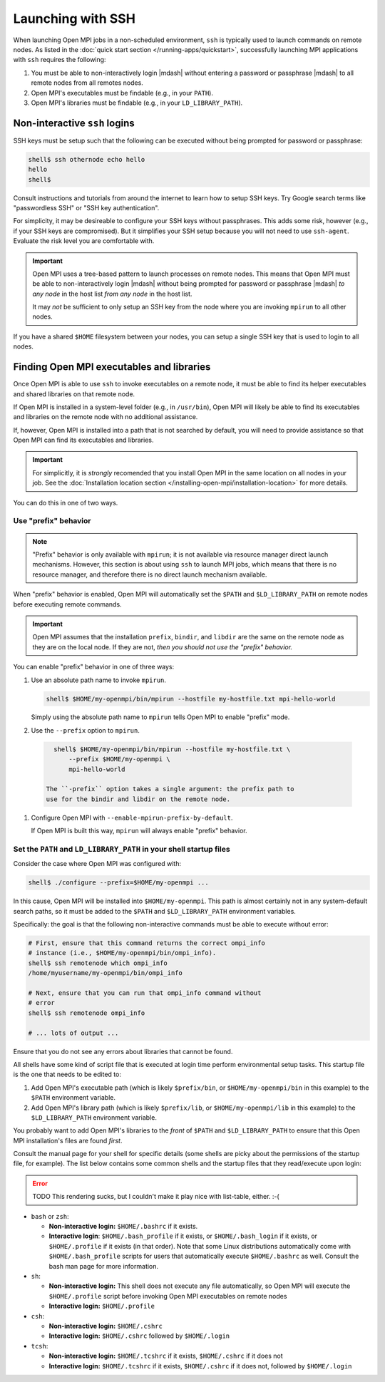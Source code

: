 Launching with SSH
==================

When launching Open MPI jobs in a non-scheduled environment, ``ssh``
is typically used to launch commands on remote nodes.  As listed in
the :doc:`quick start section </running-apps/quickstart>`,
successfully launching MPI applications with ``ssh`` requires the
following:

#. You must be able to non-interactively login |mdash| without
   entering a password or passphrase |mdash| to all remote nodes from
   all remotes nodes.
#. Open MPI's executables must be findable (e.g., in your ``PATH``).
#. Open MPI's libraries must be findable (e.g., in your
   ``LD_LIBRARY_PATH``).

Non-interactive ``ssh`` logins
------------------------------

SSH keys must be setup such that the following can be executed without
being prompted for password or passphrase:

.. code-block:: sh

   shell$ ssh othernode echo hello
   hello
   shell$

Consult instructions and tutorials from around the internet to learn
how to setup SSH keys.  Try Google search terms like "passwordless
SSH" or "SSH key authentication".

For simplicity, it may be desireable to configure your SSH keys
without passphrases.  This adds some risk, however (e.g., if your SSH
keys are compromised).  But it simplifies your SSH setup because you
will not need to use ``ssh-agent``.  Evaluate the risk level you are
comfortable with.

.. important:: Open MPI uses a tree-based pattern to launch processes
   on remote nodes.  This means that Open MPI must be able to
   non-interactively login |mdash| without being prompted for password
   or passphrase |mdash| *to any node* in the host list *from any
   node* in the host list.

   It may *not* be sufficient to only setup an SSH key from the node
   where you are invoking ``mpirun`` to all other nodes.

If you have a shared ``$HOME`` filesystem between your nodes, you can
setup a single SSH key that is used to login to all nodes.

Finding Open MPI executables and libraries
------------------------------------------

Once Open MPI is able to use ``ssh`` to invoke executables on a remote
node, it must be able to find its helper executables and shared
libraries on that remote node.

If Open MPI is installed in a system-level folder (e.g., in
``/usr/bin``), Open MPI will likely be able to find its executables
and libraries on the remote node with no additional assistance.

If, however, Open MPI is installed into a path that is not searched by
default, you will need to provide assistance so that Open MPI can find
its executables and libraries.

.. important:: For simplicitly, it is *strongly* recomended that you
   install Open MPI in the same location on all nodes in your job.
   See the :doc:`Installation location section
   </installing-open-mpi/installation-location>` for more details.

You can do this in one of two ways.

Use "prefix" behavior
^^^^^^^^^^^^^^^^^^^^^

.. note:: "Prefix" behavior is only available with ``mpirun``; it is
   not available via resource manager direct launch mechanisms.
   However, this section is about using ``ssh`` to launch MPI jobs,
   which means that there is no resource manager, and therefore there
   is no direct launch mechanism available.

When "prefix" behavior is enabled, Open MPI will automatically set the
``$PATH`` and ``$LD_LIBRARY_PATH`` on remote nodes before executing
remote commands.

.. important:: Open MPI assumes that the installation ``prefix``,
   ``bindir``, and ``libdir`` are the same on the remote node as they
   are on the local node.  If they are not, *then you should not use
   the "prefix" behavior.*

You can enable "prefix" behavior in one of three ways:

#. Use an absolute path name to invoke ``mpirun``.

   .. code-block:: sh

      shell$ $HOME/my-openmpi/bin/mpirun --hostfile my-hostfile.txt mpi-hello-world

   Simply using the absolute path name to ``mpirun`` tells Open MPI to
   enable "prefix" mode.


#. Use the ``--prefix`` option to ``mpirun``.

  .. code-block:: sh

     shell$ $HOME/my-openmpi/bin/mpirun --hostfile my-hostfile.txt \
         --prefix $HOME/my-openmpi \
         mpi-hello-world

   The ``-prefix`` option takes a single argument: the prefix path to
   use for the bindir and libdir on the remote node.

#. Configure Open MPI with ``--enable-mpirun-prefix-by-default``.

   If Open MPI is built this way, ``mpirun`` will always enable
   "prefix" behavior.

Set the ``PATH`` and ``LD_LIBRARY_PATH`` in your shell startup files
^^^^^^^^^^^^^^^^^^^^^^^^^^^^^^^^^^^^^^^^^^^^^^^^^^^^^^^^^^^^^^^^^^^^

Consider the case where Open MPI was configured with:

.. code-block:: sh

   shell$ ./configure --prefix=$HOME/my-openmpi ...

In this cause, Open MPI will be installed into ``$HOME/my-openmpi``.
This path is almost certainly not in any system-default search paths,
so it must be added to the ``$PATH`` and ``$LD_LIBRARY_PATH``
environment variables.

Specifically: the goal is that the following non-interactive commands
must be able to execute without error:

.. code-block:: sh

   # First, ensure that this command returns the correct ompi_info
   # instance (i.e., $HOME/my-openmpi/bin/ompi_info).
   shell$ ssh remotenode which ompi_info
   /home/myusername/my-openmpi/bin/ompi_info

   # Next, ensure that you can run that ompi_info command without
   # error
   shell$ ssh remotenode ompi_info

   # ... lots of output ...

Ensure that you do not see any errors about libraries that cannot be
found.

All shells have some kind of script file that is executed at login
time perform environmental setup tasks.  This startup file is the one
that needs to be edited to:

#. Add Open MPI's executable path (which is likely ``$prefix/bin``, or
   ``$HOME/my-openmpi/bin`` in this example) to the ``$PATH``
   environment variable.
#. Add Open MPI's library path (which is likely ``$prefix/lib``, or
   ``$HOME/my-openmpi/lib`` in this example) to the
   ``$LD_LIBRARY_PATH`` environment variable.

You probably want to add Open MPI's libraries to the *front* of
``$PATH`` and ``$LD_LIBRARY_PATH`` to ensure that this Open MPI
installation's files are found *first*.

Consult the manual page for your shell for specific details (some
shells are picky about the permissions of the startup file, for
example).  The list below contains some common shells and the startup
files that they read/execute upon login:

.. error:: TODO This rendering sucks, but I couldn't make it play nice
           with list-table, either.  :-(

* ``bash`` or ``zsh``:

  * **Non-interactive login:** ``$HOME/.bashrc`` if it exists.
  * **Interactive login**: ``$HOME/.bash_profile`` if it exists, or
    ``$HOME/.bash_login`` if it exists, or ``$HOME/.profile`` if it
    exists (in that order). Note that some Linux distributions
    automatically come with ``$HOME/.bash_profile`` scripts for users
    that automatically execute ``$HOME/.bashrc`` as well. Consult the
    bash man page for more information.

* ``sh``:

  * **Non-interactive login:** This shell does not execute any file
    automatically, so Open MPI will execute the ``$HOME/.profile``
    script before invoking Open MPI executables on remote nodes
  * **Interactive login:** ``$HOME/.profile``

* ``csh``:

  * **Non-interactive login:** ``$HOME/.cshrc``
  * **Interactive login:** ``$HOME/.cshrc`` followed by
    ``$HOME/.login``

* ``tcsh``:

  * **Non-interactive login:** ``$HOME/.tcshrc`` if it exists,
    ``$HOME/.cshrc`` if it does not
  * **Interactive login:** ``$HOME/.tcshrc`` if it exists,
    ``$HOME/.cshrc`` if it does not, followed by ``$HOME/.login``
